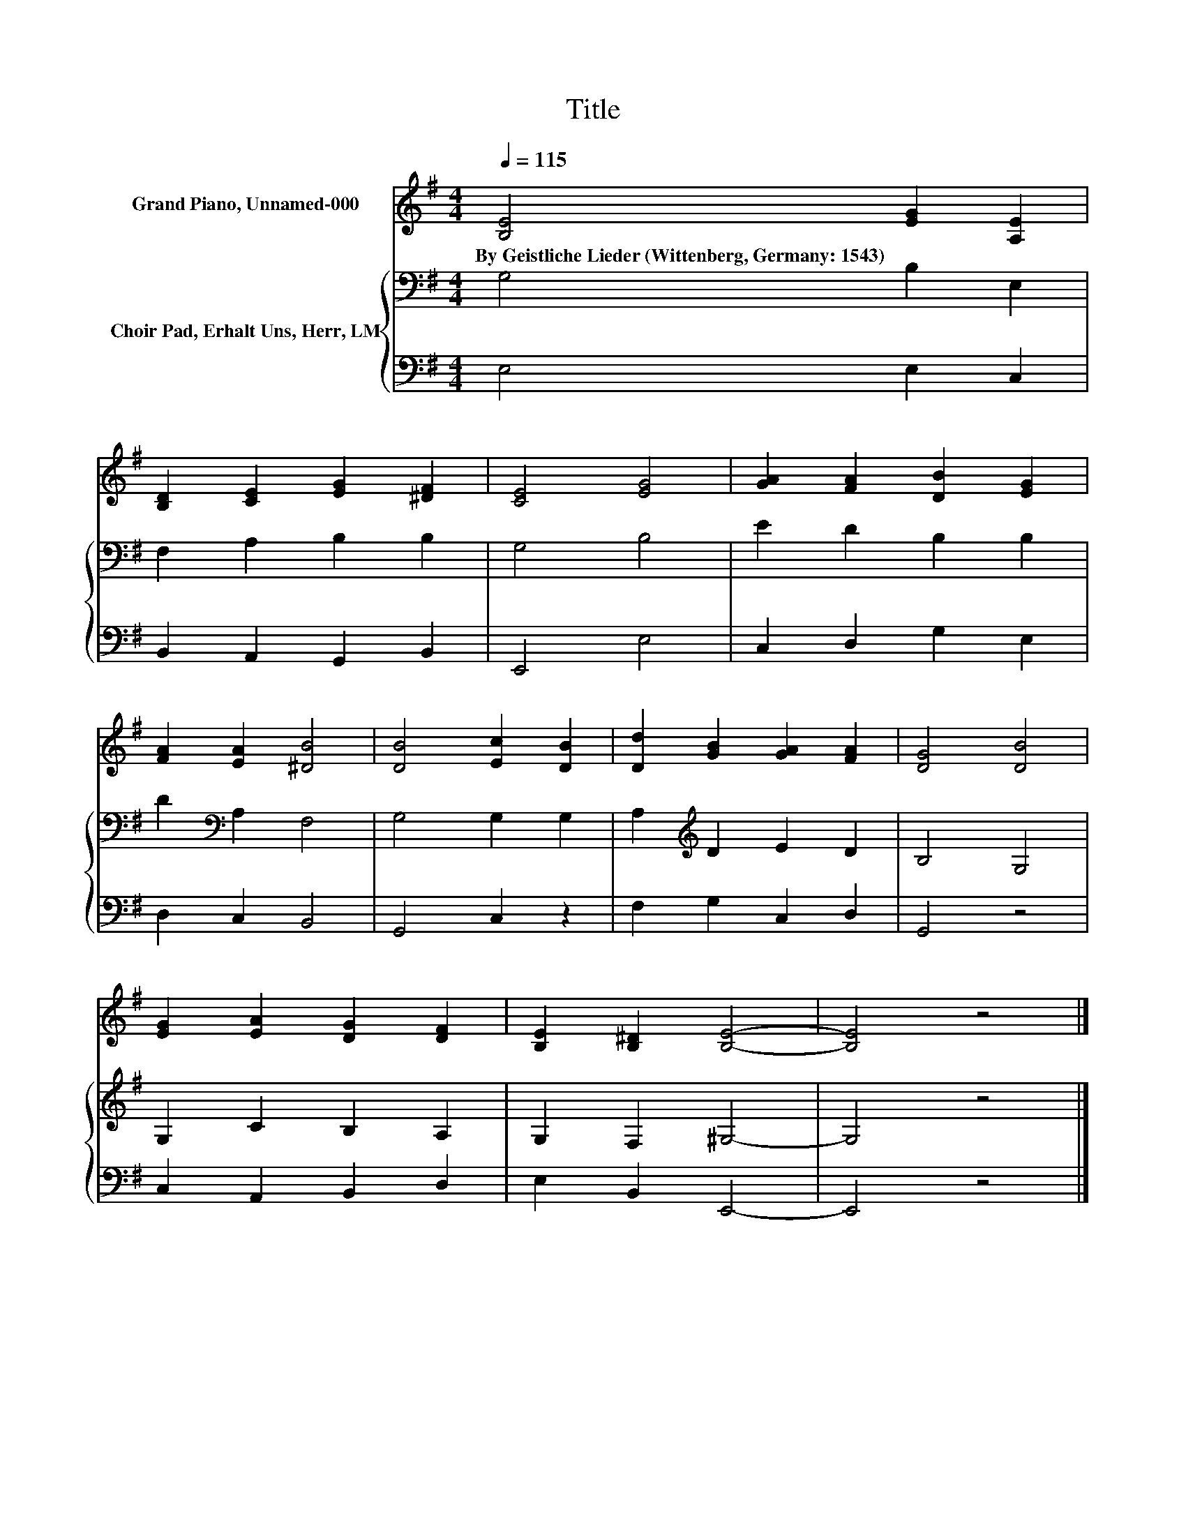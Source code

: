 X:1
T:Title
%%score 1 { 2 | 3 }
L:1/8
Q:1/4=115
M:4/4
K:G
V:1 treble nm="Grand Piano, Unnamed-000"
V:2 bass nm="Choir Pad, Erhalt Uns, Herr, LM"
V:3 bass 
V:1
 [B,E]4 [EG]2 [A,E]2 | [B,D]2 [CE]2 [EG]2 [^DF]2 | [CE]4 [EG]4 | [GA]2 [FA]2 [DB]2 [EG]2 | %4
w: By~Geistliche~Lieder~(Wittenberg,~Germany:~1543) * *||||
 [FA]2 [EA]2 [^DB]4 | [DB]4 [Ec]2 [DB]2 | [Dd]2 [GB]2 [GA]2 [FA]2 | [DG]4 [DB]4 | %8
w: ||||
 [EG]2 [EA]2 [DG]2 [DF]2 | [B,E]2 [B,^D]2 [B,E]4- | [B,E]4 z4 |] %11
w: |||
V:2
 G,4 B,2 E,2 | F,2 A,2 B,2 B,2 | G,4 B,4 | E2 D2 B,2 B,2 | D2[K:bass] A,2 F,4 | G,4 G,2 G,2 | %6
 A,2[K:treble] D2 E2 D2 | B,4 G,4 | G,2 C2 B,2 A,2 | G,2 F,2 ^G,4- | G,4 z4 |] %11
V:3
 E,4 E,2 C,2 | B,,2 A,,2 G,,2 B,,2 | E,,4 E,4 | C,2 D,2 G,2 E,2 | D,2 C,2 B,,4 | G,,4 C,2 z2 | %6
 F,2 G,2 C,2 D,2 | G,,4 z4 | C,2 A,,2 B,,2 D,2 | E,2 B,,2 E,,4- | E,,4 z4 |] %11

